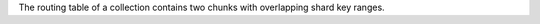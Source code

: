 
The routing table of a collection contains two chunks with overlapping shard key ranges.

.. versionadded:: 7.0

